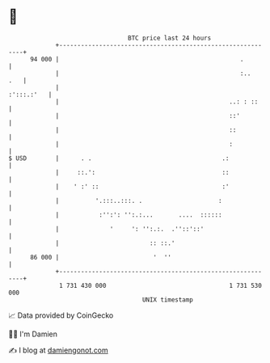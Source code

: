 * 👋

#+begin_example
                                    BTC price last 24 hours                    
                +------------------------------------------------------------+ 
         94 000 |                                                  .         | 
                |                                                  :..   .   | 
                |                                                 :':::.:'   | 
                |                                               ..: : ::     | 
                |                                               ::'          | 
                |                                               ::           | 
                |                                               :            | 
   $ USD        |      . .                                    .:             | 
                |     ::.':                                   ::             | 
                |    ' :' ::                                  :'             | 
                |          '.:::..:::. .                     :               | 
                |           :'':': '':.:...       ....  ::::::               | 
                |              '     ': '':.:.  .''::'::'                    | 
                |                         :: ::.'                            | 
         86 000 |                          '  ''                             | 
                +------------------------------------------------------------+ 
                 1 731 430 000                                  1 731 530 000  
                                        UNIX timestamp                         
#+end_example
📈 Data provided by CoinGecko

🧑‍💻 I'm Damien

✍️ I blog at [[https://www.damiengonot.com][damiengonot.com]]
